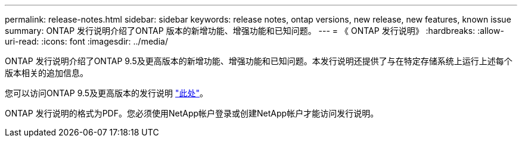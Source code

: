 ---
permalink: release-notes.html 
sidebar: sidebar 
keywords: release notes, ontap versions, new release, new features, known issue 
summary: ONTAP 发行说明介绍了ONTAP 版本的新增功能、增强功能和已知问题。 
---
= 《 ONTAP 发行说明》
:hardbreaks:
:allow-uri-read: 
:icons: font
:imagesdir: ../media/


[role="lead"]
ONTAP 发行说明介绍了ONTAP 9.5及更高版本的新增功能、增强功能和已知问题。本发行说明还提供了与在特定存储系统上运行上述每个版本相关的追加信息。

您可以访问ONTAP 9.5及更高版本的发行说明 link:https://library.netapp.com/ecm/ecm_download_file/ECMLP2492508["此处"^]。

ONTAP 发行说明的格式为PDF。您必须使用NetApp帐户登录或创建NetApp帐户才能访问发行说明。
